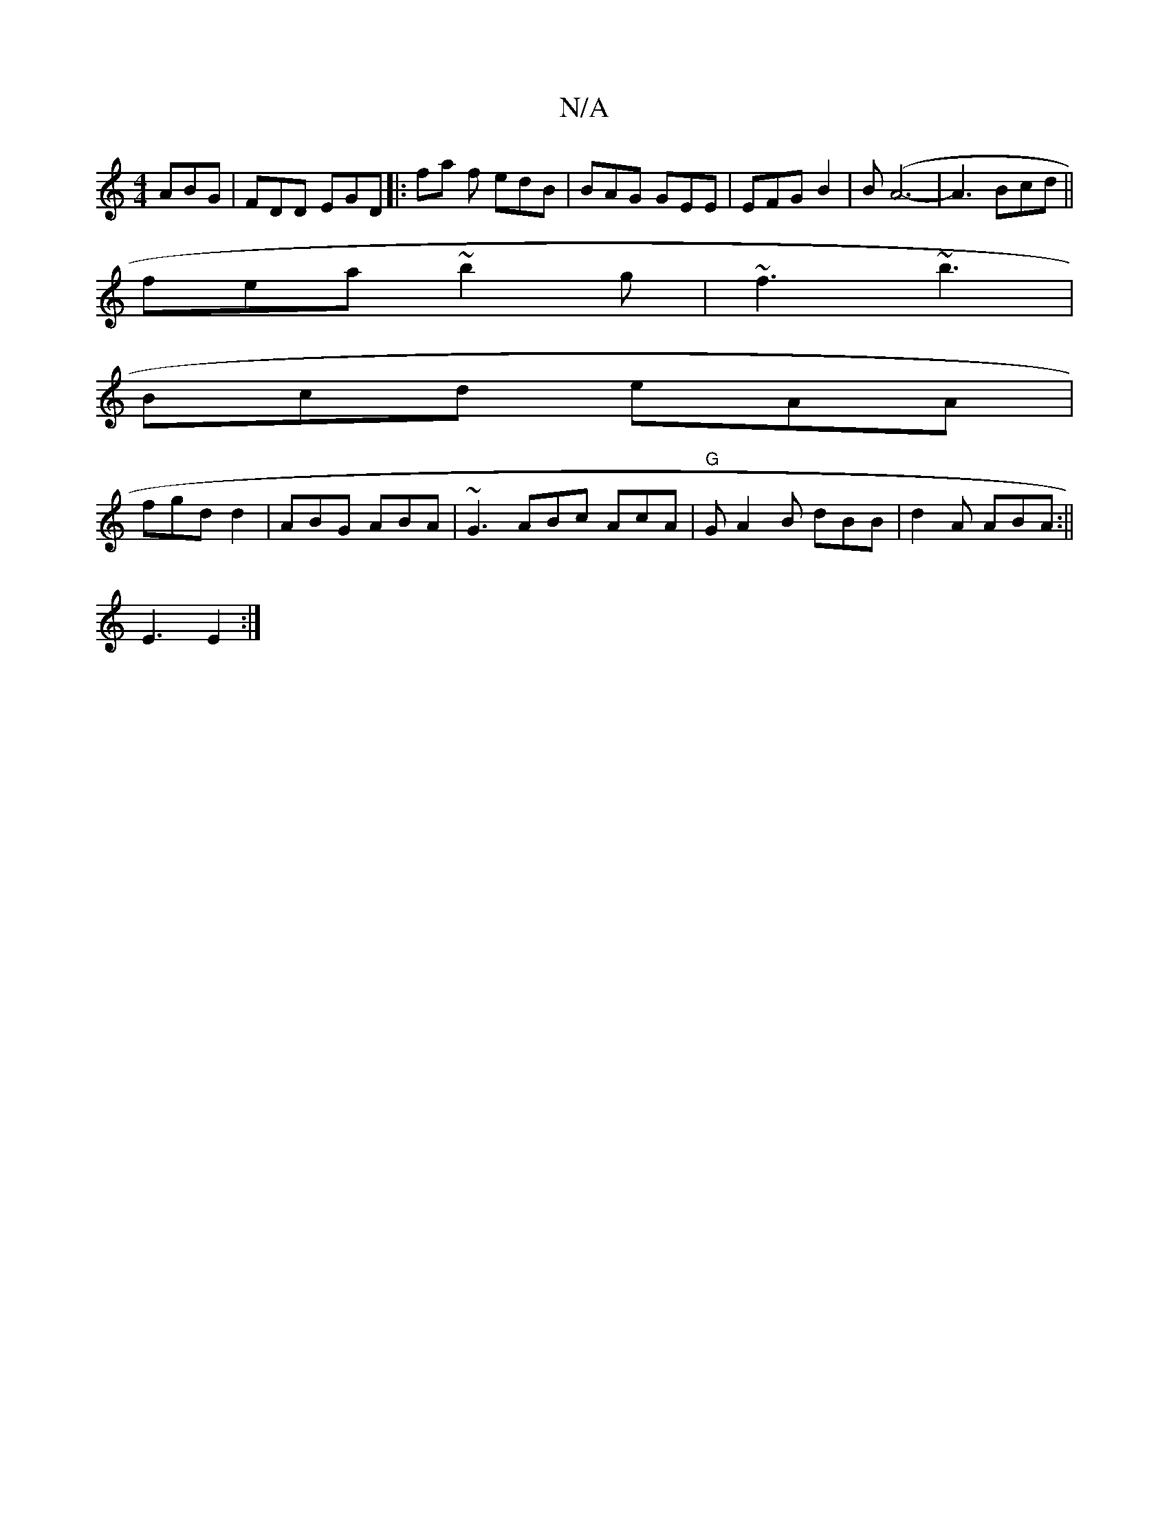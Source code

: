 X:1
T:N/A
M:4/4
R:N/A
K:Cmajor
ABG | FDD EGD |:fa f edB | BAG GEE | EFG B2 | B(A6- | A3 Bcd ||
fea ~b2g | ~f3 ~b3 |
Bcd eAA |
fgd d2 | ABG ABA | ~G3 ABc AcA|"G"GA2B dBB|d2A ABA :||
E3 E2 :|

f2 ef fgag|dGG A/G/G/B/ |
Adc cAB |1 A2 